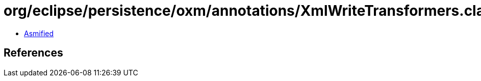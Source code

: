 = org/eclipse/persistence/oxm/annotations/XmlWriteTransformers.class

 - link:XmlWriteTransformers-asmified.java[Asmified]

== References

